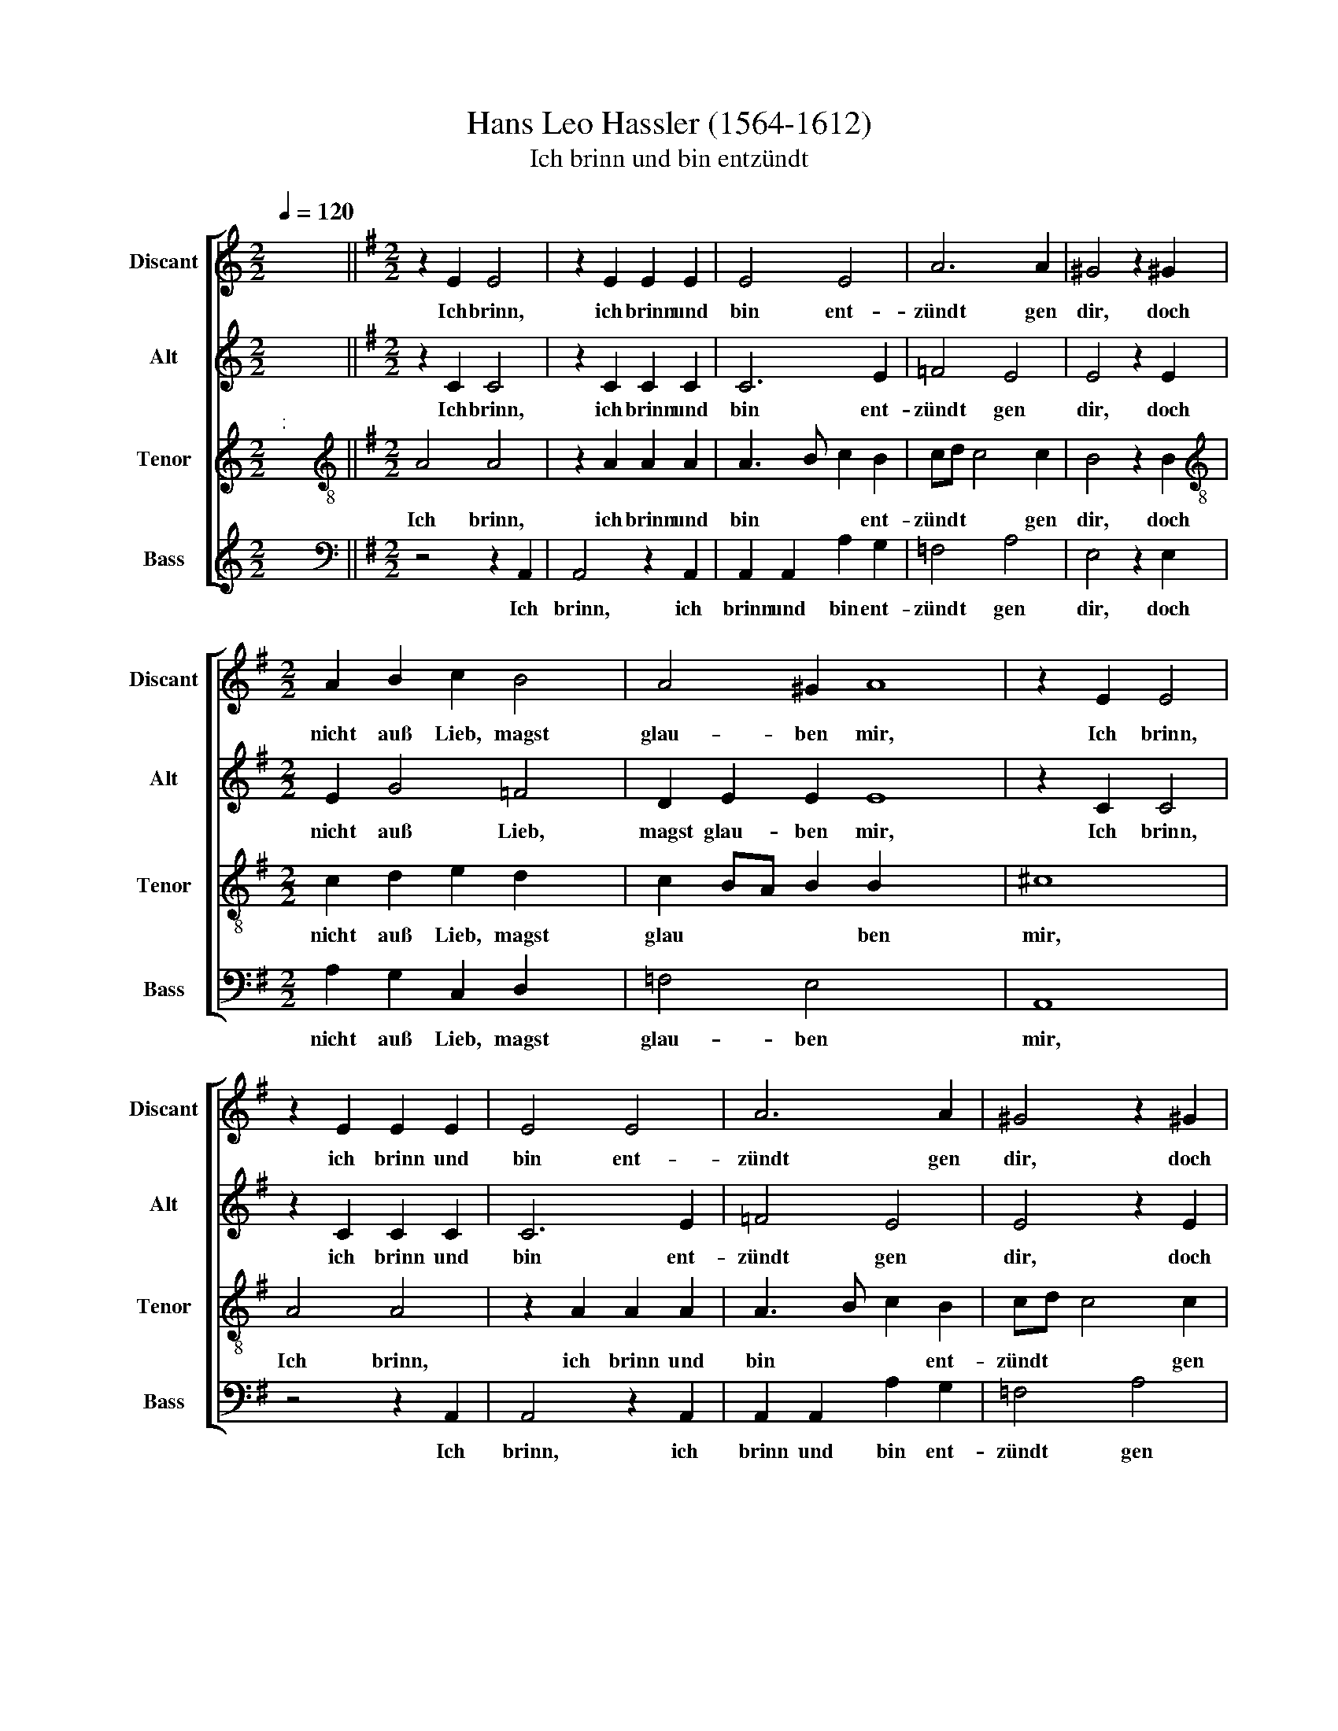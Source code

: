 X:1
T:Hans Leo Hassler (1564-1612)
T:Ich brinn und bin entzündt
%%score [ 1 2 3 4 ]
L:1/8
Q:1/4=120
M:2/2
K:C
V:1 treble nm="Discant" snm="Discant"
V:2 treble nm="Alt" snm="Alt"
V:3 treble nm="Tenor" snm="Tenor"
V:4 treble nm="Bass" snm="Bass"
V:1
 x8 ||[K:G][M:2/2] z2 E2 E4 | z2 E2 E2 E2 | E4 E4 | A6 A2 | ^G4 z2 !courtesy!^G2 | %6
w: |Ich brinn,|ich brinn und|bin ent-|zündt gen|dir, doch|
w: ||||||
[M:2/2] A2 B2 c2 B4 | A4 ^G2 A8 | z2 E2 E4 | z2 E2 E2 E2 | E4 E4 | A6 A2 | ^G4 z2 !courtesy!^G2 | %13
w: nicht auß Lieb, magst|glau- ben mir,|Ich brinn,|ich brinn und|bin ent-|zündt gen|dir, doch|
w: |||||||
 A2 B2 c2 B4 | A4 ^G2 A4 | z2 c2 d3 e | c3 d BG c4 | B2 x6 | c4 z2 e4 | d4 c4 x4 | B4 B2 A4 | %21
w: nicht auß Lieb, magst|glau- ben mir,|weyl du bist|al- ler Falsch * *|heit|vol, nicht|werth, das|ich dich lie-|
w: ||||||||
 A4 ^G4 | z2 ^G2 G4 | z2 ^G2 G2 A2 | B2 c2 x4 | A4"^(  )" G4 | G4 z4 | z2 c2 A2 B2 | c6 B4 | %29
w: ben soll.|Dein falsch,|dein falsch, böß,|un- ge-|trew- es|Hertz|hat mir ver-|jagt all|
w: ||||||||
 A4 ^G2 A4 | z2 E2 x4 | E2 =F2 E4 | z2 A2 A2 A2 | c4 A4 | B4 B4 x2 | ^G8 x6 | %36
w: Lie- bes- schertz.|Brinn|drumb nit mehr,||* auß|Lieb gen|dir,|
w: |||brinn drumb nit|mehr *|||
[M:3/1]"^[  ]"[Q:1/4=480] B12 B4 B8 | c16 A8 |[M:3/1][Q:1/4=480][Q:1/4=480][Q:1/4=480] A12 A4 A8 | %39
w: son- dern aus|Zo- ren,|son- dern aus|
w: |||
[Q:1/4=480] B16 G8 | G12 G4 G8 |[M:2/2]"^[   ]"[Q:1/4=120] c4 B2 B3 x15 | A A4 ^G2 A4 | z2 E2 x4 | %44
w: Zo- ren,|son- dern auß|Zo- ren für|* * und für.|Brinn|
w: |||||
[M:2/2][Q:1/4=120][Q:1/4=120][Q:1/4=120] E2 =F2 E4 |[Q:1/4=120] z2 A2 A2 A2 | c4 A4 x2 | B4 B4 x6 | %48
w: drumb nit mehr,|brinn drumb nit|mehr auß|Lieb gen|
w: ||||
 ^G8 x16 |[M:3/1]"^[  ]"[Q:1/4=480][Q:1/4=480] B12 B4 B8 |[M:3/1][Q:1/4=480][Q:1/4=480] c16 A8 | %51
w: dir,|son- dern auß|Zo- ren,|
w: |||
[Q:1/4=480] A12 A4 A8 | B16 G8 | G12 G4 G8 |[M:2/2]"^[   ]"[Q:1/4=120] c4 B2 B3 x15 | %55
w: son- dern aus|Zo- ren,|son- dern auß|Zo- ren für|
w: ||||
 A A4 ^G2"^-" !fermata!x16 |[M:4/2][Q:1/4=15][Q:1/4=15] x16 | %57
w: * * und||
w: ||
[M:2/2][Q:1/4=120]"^Antwort"[Q:1/4=15][Q:1/4=120] z4"^Brinn und zürne nur immer fort" E6 x6 | %58
w: Brinn|
w: |
[Q:1/4=120][Q:1/4=15] E2 F2 FG A6 x4 |[Q:1/4=120] A2 ^G4 z2 x2 | B2 x10 |[M:2/2] c2 A4 d4 | %62
w: und zür- ne nur im-|mer- fort,|mich|hon be- trogn|
w: ||||
 B4 G3 E | A4 ^G2 A8 | z4 E6 | E2 F2 FG A6 | A2 ^G4 z2 x2 | B2 x10 | c2 A4 d4 | B4 G3 E | %70
w: dein fal- *|* sche Wort,|Brinn|und zür- ne nur im-|mer- fort,|mich|hon be- trogn|dein fal- *|
w: ||||||||
 A4 ^G2 A4 | e4 d4 | c4 B4 | A4 G4 | F4 x4 | EFGA B4 | z4 z2 E2 | F3 G A2 E2 | G2 G2 F2 E2 | %79
w: * sche Wort|als du|be- gerst|mein trew-|es|Hertz, * * * *|als|du be- gerst mein|trew- es Herz, mein|
w: |||||||||
 GF E4 ^D2 | E2 B2 G2 A2 | B4 z4 | z2 B2 c2 A2 | ^G4 z4 | z2 B2 c2 d2 | e4 d2 d3 | c c4 B2 x | %87
w: trew * * es|Hertz, und tribst doch|nur|auß mir dein|Schertz,|und tribst doch|nur auß mir|* * dein|
w: ||||||||
 c4 z2 e2 | e3 d c2 B2 | A4 A4 | ^G4 z2 A2 | B2 c2 d4 | G2 c2 B A G F | E2 A4 ^G2 | %94
w: Schertz, achst|du dann nichts mein|Lieb und|Gunst, acht|ich vil min-|der dein Zorn * * *|* * und|
w: |||||||
[M:3/1]"^[  ]"[Q:1/4=480] A16 A8 | A16 B8 | c12 c4 A8 | B16 B8 |[M:3/1][Q:1/4=480] ^G16 B8 | %99
w: Brunst, drumb|brinn und|zür- ne so|lang du|wilt, dann|
w: |||||
[Q:1/4=480][Q:1/4=480] B16 c8 |[Q:1/4=480] A16 B8 | G8 A8 ^G8 | A16 A8 | A16 B8 | c12 c4 A8 | %105
w: mir eins|wie das|an- * der|gilt, drumb|brinn und|zür- ne so|
w: ||||||
 B16 B8 |[M:2/2]"^[   ]"[Q:1/4=120] ^G4 B4 x16 | B6 c2 x16 | A6 B2 | GE A4 ^G2 | %110
w: lang du|wilt, dann|mir eins|wie das|an * * der|
w: |||||
"^-" !fermata!x16 |] x16 | x16 |] %113
w: |||
w: |||
V:2
 x8 ||[K:G][M:2/2] z2 C2 C4 | z2 C2 C2 C2 | C6 E2 | =F4 E4 | E4 z2 E2 |[M:2/2] E2 G4 =F4 | %7
w: |Ich brinn,|ich brinn und|bin ent-|zündt gen|dir, doch|nicht auß Lieb,|
w: |||||||
 D2 E2 E2 E8 | z2 C2 C4 | z2 C2 C2 C2 | C6 E2 | =F4 E4 | E4 z2 E2 | E2 G4 =F4 | D2 E2 E2 E4 | %15
w: magst glau- ben mir,|Ich brinn,|ich brinn und|bin ent-|zündt gen|dir, doch|nicht auß Lieb,|magst glau- ben mir,|
w: ||||||||
 z2 A2 B3 B | A3 A G4 x2 | G4 x4 | G4 z2 c4 | B4 A4 x4 | G4 G2 =FE x2 | E4 D2 E2 | B,2 E4 z2 | %23
w: weyl du bist|al- ler Falsch-|heit|vol, nicht|werth, das|ich dich lie *|\- ben soll,|dein falsch,|
w: ||||||||
 B,2 E6 | E2 G2 G2 x2 | =F4 D4 | E2 E2 C2 D2 | E2 G2 =F2 D2 | G4 G4 x2 | E4 E4 x2 | E4 z2 ^C2 | %31
w: dein falsch,|bös, un- ge-|trew- es|Hertz hat mir ver-|jagt, hat mir ver-|jagt all|Lie- bes-|schertz. Brinn|
w: ||||||||
 ^C2 D2 !courtesy!^C4 | z2 E2 E2 F2 | A6 E2 | F4 F4 x2 | B8 x6 |[M:3/1]"^[  ]" ^G12 G4 G8 | %37
w: drumb nit mehr,||* auß|Lieb gen|dir,|son- dern aus|
w: |brinn drumb nit|mehr *||||
 A16 F8 |[M:3/1] F12 F4 F8 | G16 E8 | E12 E4 E8 |[M:2/2]"^[   ]" G4 =F4 x16 | E6 E2 x3 | %43
w: Zo- ren,|||son- dern auß|Zo- ren|für und|
w: |son- dern aus|Zo- ren,||||
 E4 z2 ^C2 |[M:2/2] ^C2 D2 !courtesy!^C4 | z2 E2 E2 F2 | A6 E2 x2 | F4 F4 x6 | B8 x16 | %49
w: für. Brinn|drumb nit mehr,||* auß|Lieb gen|dir,|
w: ||brinn drumb nit|mehr *|||
[M:3/1]"^[  ]" ^G12 G4 G8 |[M:3/1] A16 F8 | F12 F4 F8 | G16 E8 | E12 E4 E8 | %54
w: son- dern auß|Zo- ren,|||son- dern auß|
w: ||son- dern aus|Zo- ren,||
[M:2/2]"^[   ]" G4 =F4 x16 | E6 E2 x15 |"^-" !fermata!x16 |[M:4/2]"^S" x16 |[M:2/2] z4 ^C6 x6 | %59
w: Zo- ren|für und|||Brinn|
w: |||||
 ^C2 D2 DE =C4 | D4 E4 x4 | z2 E2 x6 |[M:2/2] E4 F4 | D4 E4 x6 | E6 E2 x2 | E8 x4 | z4 ^C6 | %67
w: und zür- ne nur im-|mer- fort,|mich|hon be-|trogn dein|fal- sche|Wort,|Brinn|
w: ||||||||
 ^C2 D2 DE =C4 x2 | D4 E4 x2 | z2 E2 x4 | E4 F4 x2 | D4 E4 | E6 E2 | E4 z2 E2 | F3 G A2 E2 | %75
w: und zür- ne nur im-|mer- fort,|mich|hon be-|trogn dein|fal- sche|Wort als|du be- gerst mein|
w: ||||||||
 G2 G2 F2 E2 | D4 D4 | G2 E2 F2 F2 | ^G3 A B4 | z2 B,2 E2 C2 | D6 C2 | B,4 B,4 | ^G,2 B,2 E2 C2 | %83
w: trew- es Herz, als|du be-|gehrst mein trew- es|Hertz, * *||||* und triebst doch|
w: ||||als du be-|gerst mein|trew- es|Hertz * * *|
 B,4 z4 | z2 E2 C2 =F2 | E4 z4 x | z2 ^G2 A2 B2 | c4 A4 | G6 G2 | G4 z2 c2 | c3 B A2 G2 | %91
w: nur|auß mir dein|Schertz,|und tribst doch|nur auß|mir dein|Schertz, achst|du dann nichts mein|
w: ||||||||
 =F2 E4 D2 | E4 z2 E2 | G2 G2 =F4 | E4 z2 B,2 x16 | E4 E4 x16 |[M:3/1]"^[  ]" ^C16 E8 | E16 E8 | %98
w: Lieb und *|Gunst, acht|ich vil min-|der dein|Zorn und|Brunst, drum|brinn und|
w: |||||||
 A12 A4 A8 | F16 F8 |[M:3/1] B16 ^G8 | ^G16 A8 | F16"^(  )" G8 | E16 E8 | E16 E8 | E16 E8 | %106
w: zür- ne so|lang du|wilt, dann|mir eins|wie das|an- der|gilt, drumb|brinn und|
w: ||||||||
 A12 A4 A8 | F16 F8 |[M:2/2]"^[   ]" B4 ^G4 | ^G6 A2 | F6"^(  )" G2 x8 |] E6 E2 x8 | %112
w: zür- ne so|lang du|wilt, dann|mir eins|wie das|an- der|
w: ||||||
"^-" !fermata!x16 |] %113
w: |
w: |
V:3
"^:" x8 ||[K:G][M:2/2][K:treble-8] A4 A4 | z2 A2 A2 A2 | A3 B c2 B2 | cd c4 c2 | B4 z2 B2 | %6
w: |Ich brinn,|ich brinn und|bin * * ent-|zündt * * gen|dir, doch|
w: ||||||
[M:2/2][K:treble-8] c2 d2 e2 d2 x2 | c2 BA B2 B2 x6 | ^c8 | A4 A4 | z2 A2 A2 A2 | A3 B c2 B2 | %12
w: nicht auß Lieb, magst|glau * * * ben|mir,|Ich brinn,|ich brinn und|bin * * ent-|
w: ||||||
 cd c4 c2 | B4 z2 B2 x2 | c2 d2 e2 d2 x2 | c2 BA B2 B2 | ^c4 z2 e2 x2 | g3 g =f3 f | e4 d4 x2 | %19
w: zündt * * gen|dir, doch|nicht auß Lieb, magst|glau * * * ben|mir, weyl|du bist al- ler|Falsch- heit|
w: |||||||
 e4 g8 | e4 e4 x2 | d2 e2 c4 | A4 B4 | z2 B2 B4 | z2 B2 B2 c2 | d2 e2 x4 | cA c4 B2 | c2 c2 A2 B2 | %28
w: voll, nicht|Wert daß|ich dich lie-|ben soll.|Dein falsch,|dein Falsch, bös,|un- ge-|trew * * es|Hertz hat mir ver-|
w: |||||||||
 c2 e2 d2 d2 x2 | e4 d4 x2 | c4 B4 | ^c4 z2 A2 | A2 A2 A4 | z2 ^c2 c2 d2 | e2 =f2 e6 | %35
w: jagt, hat mir ver-|jagt all|Lie- bes-|schertz. Brinn|drumb nit mehr,||* auß Lieb|
w: |||||brinn drum nit|mehr * *|
 ^d^c !courtesy!^d2 d2 e8 |[M:3/1]"^[  ]" e12 e4 e8 | e16 d8 |[M:3/1][K:treble-8] d12 d4 d8 | %39
w: * * * gen dir,|son- dern aus|Zo- ren,||
w: |||son- dern aus|
 d16 c8 | c12 c4 c8 |[M:2/2]"^[   ]" e4 d4 x16 | c2 BA B2 B2 x3 | ^c4 z2 A2 | %44
w: |son- dern auß|Zo- ren|für * * * und|für. Brinn|
w: Zo- ren,|||||
[M:2/2][K:treble-8] A2 A2 A4 | z2 ^c2 c2 d2 | e2 =f2 e6 | ^d^c d2 d2 e8 |[M:3/1]"^[  ]" e12 e4 e8 | %49
w: drumb nit mehr,|brinn drumb nit|mehr aus Lieb|* * * gen dir,|son- dern auß|
w: |||||
[M:3/1][K:treble-8] e16 d8 | d12 d4 d8 | d16 c8 | c12 c4 c8 |[M:2/2]"^[   ]" e4 d4 x16 | %54
w: Zo- ren,|||son- dern aus|Zo- ren|
w: |son- dern aus|Zo- ren,|||
 c2 BA B2 B2 x16 |"^-" !fermata!x16 x7 |[M:4/2]"^:" x16 |[M:2/2][K:treble-8] A6 A2 x8 | %58
w: für * * * und|||Brinn und|
w: ||||
 A4 A3 c x8 | A6 A2 x2 | B4 z2 ^G2 x4 |[M:2/2][K:treble-8] ABcA d2 A2 x2 | B3 A G3 F | %63
w: zür- ne nur|im- mer-|fort, mich|hon * * * * be-|trogn * * *|
w: |||||
 E2 c2 B2 B2 x6 | ^c8 x2 | A6 A2 x4 | A4 A3 c x2 | A6 A2 x4 | B4 z2 ^G2 x2 | ABcA d2 A2 | %70
w: * dein fal- sche|Wort,|Brinn und|zür- ne nur|im- mer-|fort, mich|hon * * * * be-|
w: |||||||
 B3 A G3 F x2 | E2 c2 B2 B2 | ^c8 | z4 z2 A2 | B3 c d2 c2 | B4 A2 B2 | e4 ^d4 | e4 e4 | d4 c4 | %79
w: trogn * * *|* dein fal- sche|Wort|als|du be- gerst mein|trew- es, mein|tew- res|Hertz als|du be-|
w: |||||||||
 B4 A4 | G4 F4 | E4 z4 | z2 e2 c2 d2 | e4 z4 | z2 B2 c2 A2 | ^G2 e2 e2 g2 x | g4 =f4 | e4 d4 | %88
w: gerst mein|trew- es|Hertz,|und tribst doch|nur|auß mir dein|Schertz, und tribst doch|nur auß|mir dein|
w: |||||||||
 e2 g2 e3 =f | g4 e4 | c4 A4 | B4 z2 c2 | d2 c4 B2 | c2 G4 d2 | c4 B4 x16 |[M:3/1]"^[  ]" A16 c8 | %96
w: Scherz, achst du dann|nichts mein|Lieb und|Gunst, acht|ich viel min-|der dein *|Zorn und|Brunst, drum|
w: ||||||||
 c16 B8 | e12 e4 e8 | ^d16 d8 |[M:3/1][K:treble-8] e16 e8 | e16 e8 | d16 d8 | c16 B8 | %103
w: brinn und|zür- ne so|lang du|wilt, dann|mir eins|wie das|an- der|
w: |||||||
 ^c16"^(  )" =c8 | c16 B8 | e12 e4 e8 | ^d16 d8 |[M:2/2]"^[   ]" e4 e4 x16 | e6 e2 |"^(  )" d6 d2 | %110
w: gilt, drumb|brinn und|zür- ne so|lang du|wilt, dann|mir eins|wie das|
w: |||||||
 c4 B4 x8 |]"^-" !fermata!x16 | x16 |] %113
w: an- der|||
w: |||
V:4
 x8 ||[K:G][M:2/2][K:bass] z4 z2 A,,2 | A,,4 z2 A,,2 | A,,2 A,,2 A,2 G,2 | =F,4 A,4 | E,4 z2 E,2 | %6
w: |Ich|brinn, ich|brinn und bin ent-|zündt gen|dir, doch|
w: ||||||
[M:2/2] A,2 G,2 C,2 D,2 x2 | =F,4 E,4 x6 | A,,8 | z4 z2 A,,2 | A,,4 z2 A,,2 | A,,2 A,,2 A,2 G,2 | %12
w: nicht auß Lieb, magst|glau- ben|mir,|Ich|brinn, ich|brinn und bin ent-|
w: ||||||
 =F,4 A,4 | E,4 z2 E,2 x2 | A,2 G,2 C,2 D,2 x2 | =F,4 E,4 | A,,4 A,4 x2 | G,3 E, =F,3 D, | %18
w: zündt gen|dir, doch|nicht auß Lieb, magst|glau- ben|mir, weyl|du bist al- ler|
w: ||||||
 E,3 =F, G,2 G,,2 x2 | C,4 C4 x4 | G,4 A,4 x2 | E,4 G,4 | A,4 =F,4 | E,4 z2 E,2 | E,4 z2 E,2 | %25
w: Falsch- * * heit|voll, nicht|Wert, daß|ich dich|lie- ben|soll. Dein|falsch, dein|
w: |||||||
 E,2 A,2 G,2 E,2 | =F,4 G,4 | C,4 z4 | z2 C,2 =F,2 G,2 x2 | C, D, E,"^(  )" F, G,2 G,,2 x2 | %30
w: falsch, bös, un- ge-|trew- es|Hertz|hat mir ver-|jagt * * * * all|
w: |||||
 A,,B,,C,D, E,2 E,2 | A,,4 z2 A,,2 | A,,2 D,2 A,,4 | z2 A,2 A,2 D,2 | A,4 C4 x2 | B,4 B,4 x6 | %36
w: Lie * * * * bes-|scherz. Brinn|drum nit mehr,||* auß|Lieb gen|
w: |||Brinn drum nit|mehr *||
 E,8 x16 |[M:3/1]"^[  ]" E,12 E,4 E,8 | A,16 D,8 |[M:3/1] D,12 D,4 D,8 | G,16 C,8 | C,12 C,4 C,8 | %42
w: dir|son- dern aus|Zo- ren,|||son- dern auß|
w: |||son- dern aus|Zo- ren,||
[M:2/2]"^[   ]" C,4 D,4 x3 | E,6 E,2 | A,,4 z2 A,,2 |[M:2/2] A,,2 D,2 A,,4 | z2 A,2 A,2 D,2 x2 | %47
w: Zo- ren|für und|für. Brinn|drum nit mehr,||
w: ||||Brinn drum nit|
 A,4 C4 x6 | B,4 B,4 x16 | E,8 x16 |[M:3/1]"^[  ]" E,12 E,4 E,8 |[M:3/1] A,16 D,8 | D,12 D,4 D,8 | %53
w: * auß|Lieb gen|dir,|son- dern auß|Zo- ren,||
w: mehr *|||||son- dern aus|
 G,16 C,8 | C,12 C,4 C,8 |[M:2/2]"^[   ]" C,4 D,4 x15 | E,6 E,2 x8 |"^-" !fermata!x16 | %58
w: |son- dern auß|Zo- ren|für und||
w: Zo- ren,|||||
[M:4/2] x16 |[M:2/2] z4 A,,6 | A,,2 D,2 D,C, =F,6 | =F,2 E,4 E,4 |[M:2/2] A,4 D,4 | G,4 E,4 x6 | %64
w: |Brinn|und zür- ne nur im-|mer- fort, mich|hon be-|trogn dein|
w: ||||||
 C,3 D, E,2 E,2 x2 | A,,8 x4 | z4 A,,6 | A,,2 D,2 D,C, =F,6 | =F,2 E,4 E,4 | A,4 D,4 | G,4 E,4 x2 | %71
w: fal- * * sche|Wort,|Brinn|und zür- ne nur im-|mer- fort, mich|hon be-|trogn dein|
w: |||||||
 C,3 D, E,2 E,2 | A,,8 | z8 | z4 z2 A,,2 | B,,3 C, D,2 B,,2 | C,4 B,,4 | E,8 | z4 z2 A,,2 | %79
w: fal- * * sche|Wort||als|du be- gerst mein|trew- es|Herz,||
w: |||||||als|
 B,,3 C, D,2 A,,2 | E,4 B,,4 | E,4 z4 | z2 E,2 A,2 =F,2 | E,4 z4 | z2 E,2 C,2 =F,2 | %85
w: |||und tribst doch|nur|auß mir dein|
w: du be- gehrst mein|trew- es|Hertz,||||
 E,2 E,2 A,2 G,2 x | C,4 D,4 | E,3 =F, G,2 G,2 | C,4 z2 C2 | C3 G, A,2 E,2 | A,4 =F,4 | %91
w: Schertz, und tribst doch|nur auß|mir * * dein|Scherz, achst|du dann nichts mein|Lieb und|
w: ||||||
 E,4 z2 A,2 | G,2 E,2 D,4 | C,4 G,,4 | A,, B,, C, D, E,2 E,2 x16 |[M:3/1]"^[  ]" A,,16 A,8 | %96
w: Gunst, acht|ich viel min-|der dein|Zorn * * * * und|Brunst, drum|
w: |||||
 A,16 ^G,8 | A,12 A,4 C8 | B,16 B,8 |[M:3/1] E,16 E,8 | E,16 C,8 | D,16 B,,8 | C,8 A,,8 E,8 | %103
w: brinn und|zür- ne so|lang du|wilt, dann|mir ein|wie das|an- * der|
w: |||||||
 A,,16 A,8 | A,16 ^G,8 | A,12 A,4 C8 | B,16 B,8 |[M:2/2]"^[   ]" E,4 E,4 x16 | E,6 C,2 | D,6 B,,2 | %110
w: gilt, drumb|brinn und|zür- ne so|lang du|wilt, dann|mir eins|wie das|
w: |||||||
 C,3 D, E,2 E,2 x8 |]"^-" !fermata!x16 | x16 |] %113
w: an- * * der|||
w: |||

